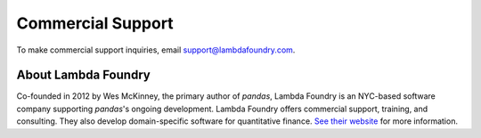 ******************
Commercial Support
******************

To make commercial support inquiries, email support@lambdafoundry.com.

About Lambda Foundry
~~~~~~~~~~~~~~~~~~~~
.. image:: /_static/lambda_foundry_logo.png
	:alt: Lambda Foundry Logo
	:align: left
	:scale: 65%
	:target: http://www.lambdafoundry.com

Co-founded in 2012 by Wes McKinney, the primary author of *pandas*, Lambda
Foundry is an NYC-based software company supporting *pandas*'s ongoing
development. Lambda Foundry offers commercial support, training, and
consulting. They also develop domain-specific software for quantitative
finance. `See their website <http://www.lambdafoundry.com>`_ for more
information.